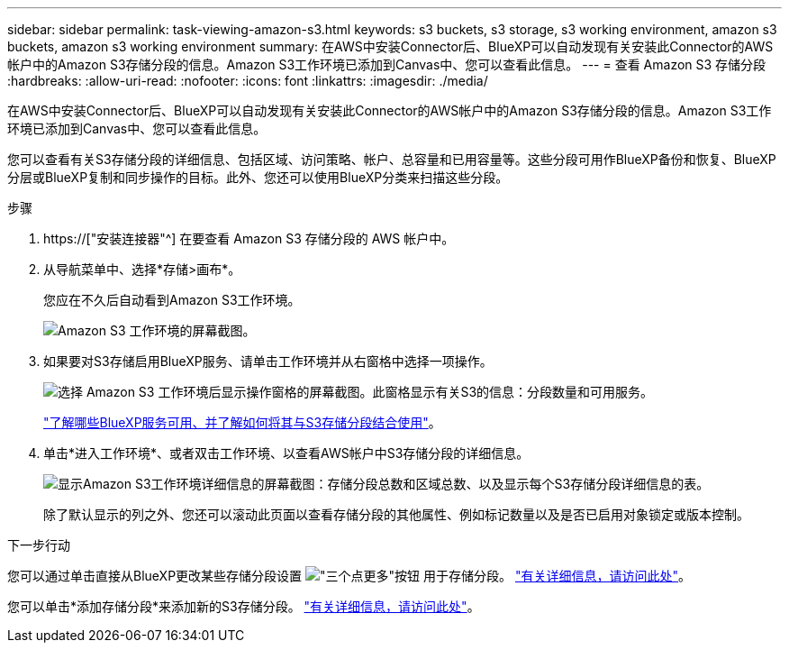 ---
sidebar: sidebar 
permalink: task-viewing-amazon-s3.html 
keywords: s3 buckets, s3 storage, s3 working environment, amazon s3 buckets, amazon s3 working environment 
summary: 在AWS中安装Connector后、BlueXP可以自动发现有关安装此Connector的AWS帐户中的Amazon S3存储分段的信息。Amazon S3工作环境已添加到Canvas中、您可以查看此信息。 
---
= 查看 Amazon S3 存储分段
:hardbreaks:
:allow-uri-read: 
:nofooter: 
:icons: font
:linkattrs: 
:imagesdir: ./media/


[role="lead"]
在AWS中安装Connector后、BlueXP可以自动发现有关安装此Connector的AWS帐户中的Amazon S3存储分段的信息。Amazon S3工作环境已添加到Canvas中、您可以查看此信息。

您可以查看有关S3存储分段的详细信息、包括区域、访问策略、帐户、总容量和已用容量等。这些分段可用作BlueXP备份和恢复、BlueXP分层或BlueXP复制和同步操作的目标。此外、您还可以使用BlueXP分类来扫描这些分段。

.步骤
. https://["安装连接器"^] 在要查看 Amazon S3 存储分段的 AWS 帐户中。
. 从导航菜单中、选择*存储>画布*。
+
您应在不久后自动看到Amazon S3工作环境。

+
image:screenshot-amazon-s3-we.png["Amazon S3 工作环境的屏幕截图。"]

. 如果要对S3存储启用BlueXP服务、请单击工作环境并从右窗格中选择一项操作。
+
image:screenshot-amazon-s3-actions.png["选择 Amazon S3 工作环境后显示操作窗格的屏幕截图。此窗格显示有关S3的信息：分段数量和可用服务。"]

+
link:task-s3-enable-data-services.html["了解哪些BlueXP服务可用、并了解如何将其与S3存储分段结合使用"]。

. 单击*进入工作环境*、或者双击工作环境、以查看AWS帐户中S3存储分段的详细信息。
+
image:screenshot-amazon-s3-buckets.png["显示Amazon S3工作环境详细信息的屏幕截图：存储分段总数和区域总数、以及显示每个S3存储分段详细信息的表。"]

+
除了默认显示的列之外、您还可以滚动此页面以查看存储分段的其他属性、例如标记数量以及是否已启用对象锁定或版本控制。



.下一步行动
您可以通过单击直接从BlueXP更改某些存储分段设置 image:button-horizontal-more.gif["\"三个点更多\"按钮"] 用于存储分段。 link:task-change-s3-bucket-settings.html["有关详细信息，请访问此处"]。

您可以单击*添加存储分段*来添加新的S3存储分段。 link:task-add-s3-bucket.html["有关详细信息，请访问此处"]。
